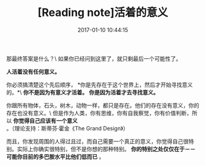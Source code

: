 # -*- mode: Org; org-download-image-dir: "../images"; -*-
#+TITLE: [Reading note]活着的意义
#+DATE: 2017-01-10 10:44:15 
#+TAGS: 
#+CATEGORY: 
#+LINK: 
#+DESCRIPTION: 
#+LAYOUT : post


那最终答案是什么？\
如果你已经问到这里了，就只剩最后一个可能性了。

*人活着没有任何意义。*

你必须搞清楚这个先后顺序， *你是先存在于这个世界上，然后才开始寻找意义的。*\
*你不是因为有意义才活着。*
*你是因为活着才去寻找意义。*

你跟所有物体，石头，树木，动物一样，都只是存在。他们的存在没有意义，你的存在也没有意义。\
但是作为人类，你有思维，你有自我察觉，你有价值判断，所以 *你觉得自己应该有一个意义* 。（理论支持：斯蒂芬·霍金《The Grand Design》）

而且，你发现周围的人得过且过，而自己需要一个真正的意义，你觉得自己很特别。实际上你确实很特别，但不是你想的那种特别。 *你的特别之处仅仅在于－－可能你目前的多巴胺水平比他们低而已* 。
